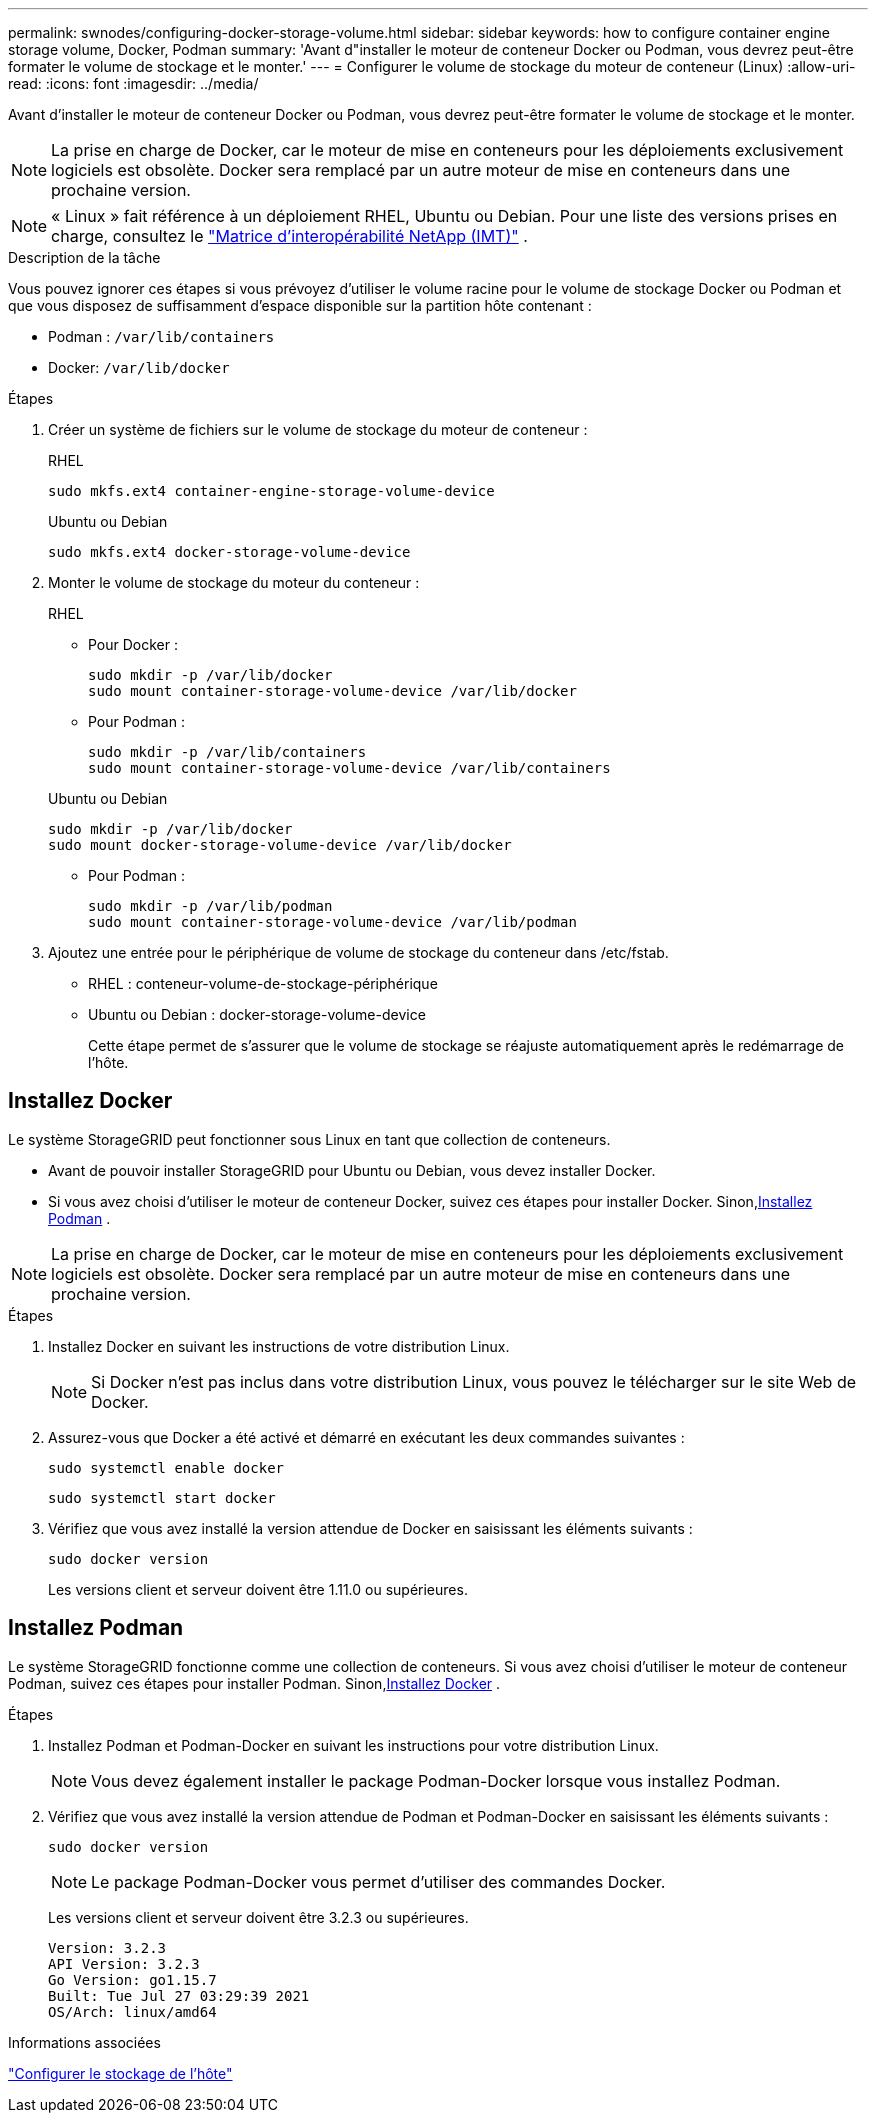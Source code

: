---
permalink: swnodes/configuring-docker-storage-volume.html 
sidebar: sidebar 
keywords: how to configure container engine storage volume, Docker, Podman 
summary: 'Avant d"installer le moteur de conteneur Docker ou Podman, vous devrez peut-être formater le volume de stockage et le monter.' 
---
= Configurer le volume de stockage du moteur de conteneur (Linux)
:allow-uri-read: 
:icons: font
:imagesdir: ../media/


[role="lead"]
Avant d'installer le moteur de conteneur Docker ou Podman, vous devrez peut-être formater le volume de stockage et le monter.


NOTE: La prise en charge de Docker, car le moteur de mise en conteneurs pour les déploiements exclusivement logiciels est obsolète. Docker sera remplacé par un autre moteur de mise en conteneurs dans une prochaine version.


NOTE: « Linux » fait référence à un déploiement RHEL, Ubuntu ou Debian.  Pour une liste des versions prises en charge, consultez le https://imt.netapp.com/matrix/#welcome["Matrice d'interopérabilité NetApp (IMT)"^] .

.Description de la tâche
Vous pouvez ignorer ces étapes si vous prévoyez d'utiliser le volume racine pour le volume de stockage Docker ou Podman et que vous disposez de suffisamment d'espace disponible sur la partition hôte contenant :

* Podman : `/var/lib/containers`
* Docker: `/var/lib/docker`


.Étapes
. Créer un système de fichiers sur le volume de stockage du moteur de conteneur :
+
[role="tabbed-block"]
====
.RHEL
--
[listing]
----
sudo mkfs.ext4 container-engine-storage-volume-device
----
--
.Ubuntu ou Debian
--
[listing]
----
sudo mkfs.ext4 docker-storage-volume-device
----
--
====
. Monter le volume de stockage du moteur du conteneur :
+
[role="tabbed-block"]
====
.RHEL
--
** Pour Docker :
+
[listing]
----
sudo mkdir -p /var/lib/docker
sudo mount container-storage-volume-device /var/lib/docker
----
** Pour Podman :
+
[listing]
----
sudo mkdir -p /var/lib/containers
sudo mount container-storage-volume-device /var/lib/containers
----


--
.Ubuntu ou Debian
--
[listing]
----
sudo mkdir -p /var/lib/docker
sudo mount docker-storage-volume-device /var/lib/docker
----
** Pour Podman :
+
[listing]
----
sudo mkdir -p /var/lib/podman
sudo mount container-storage-volume-device /var/lib/podman
----


--
====
. Ajoutez une entrée pour le périphérique de volume de stockage du conteneur dans /etc/fstab.
+
** RHEL : conteneur-volume-de-stockage-périphérique
** Ubuntu ou Debian : docker-storage-volume-device
+
Cette étape permet de s'assurer que le volume de stockage se réajuste automatiquement après le redémarrage de l'hôte.







== Installez Docker

Le système StorageGRID peut fonctionner sous Linux en tant que collection de conteneurs.

* Avant de pouvoir installer StorageGRID pour Ubuntu ou Debian, vous devez installer Docker.
* Si vous avez choisi d’utiliser le moteur de conteneur Docker, suivez ces étapes pour installer Docker.  Sinon,<<install-podman-rhel,Installez Podman>> .



NOTE: La prise en charge de Docker, car le moteur de mise en conteneurs pour les déploiements exclusivement logiciels est obsolète. Docker sera remplacé par un autre moteur de mise en conteneurs dans une prochaine version.

.Étapes
. Installez Docker en suivant les instructions de votre distribution Linux.
+

NOTE: Si Docker n'est pas inclus dans votre distribution Linux, vous pouvez le télécharger sur le site Web de Docker.

. Assurez-vous que Docker a été activé et démarré en exécutant les deux commandes suivantes :
+
[listing]
----
sudo systemctl enable docker
----
+
[listing]
----
sudo systemctl start docker
----
. Vérifiez que vous avez installé la version attendue de Docker en saisissant les éléments suivants :
+
[listing]
----
sudo docker version
----
+
Les versions client et serveur doivent être 1.11.0 ou supérieures.





== Installez Podman

Le système StorageGRID fonctionne comme une collection de conteneurs.  Si vous avez choisi d'utiliser le moteur de conteneur Podman, suivez ces étapes pour installer Podman.  Sinon,<<Installez Docker,Installez Docker>> .

.Étapes
. Installez Podman et Podman-Docker en suivant les instructions pour votre distribution Linux.
+

NOTE: Vous devez également installer le package Podman-Docker lorsque vous installez Podman.

. Vérifiez que vous avez installé la version attendue de Podman et Podman-Docker en saisissant les éléments suivants :
+
[listing]
----
sudo docker version
----
+

NOTE: Le package Podman-Docker vous permet d'utiliser des commandes Docker.

+
Les versions client et serveur doivent être 3.2.3 ou supérieures.

+
[listing]
----
Version: 3.2.3
API Version: 3.2.3
Go Version: go1.15.7
Built: Tue Jul 27 03:29:39 2021
OS/Arch: linux/amd64
----


.Informations associées
link:configuring-host-storage.html["Configurer le stockage de l'hôte"]
